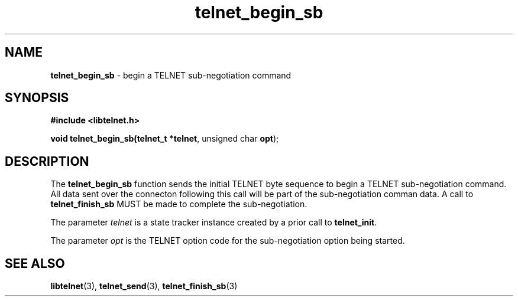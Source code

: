 .TH telnet_begin_sb 3 LIBTELNET "" "TELNET Library"

.SH NAME
\fBtelnet_begin_sb\fP - begin a TELNET sub-negotiation command

.SH SYNOPSIS
.PP
\fB#include <libtelnet.h>\fP
.sp
.B "void telnet_begin_sb(telnet_t *\fBtelnet\fR, unsigned char \fBopt\fR);"

.SH DESCRIPTION
.PP
The \fBtelnet_begin_sb\fR function sends the initial TELNET byte sequence to begin a TELNET sub-negotiation command.  All data sent over the connecton following this call will be part of the sub-negotiation comman data.  A call to \fBtelnet_finish_sb\fR MUST be made to complete the sub-negotiation.

The parameter \fItelnet\fP is a state tracker instance created by a prior call to \fBtelnet_init\fP.

The parameter \fIopt\fP is the TELNET option code for the sub-negotiation option being started.

.SH SEE ALSO
.PP
\fBlibtelnet\fR(3), \fBtelnet_send\fR(3), \fBtelnet_finish_sb\fR(3)
